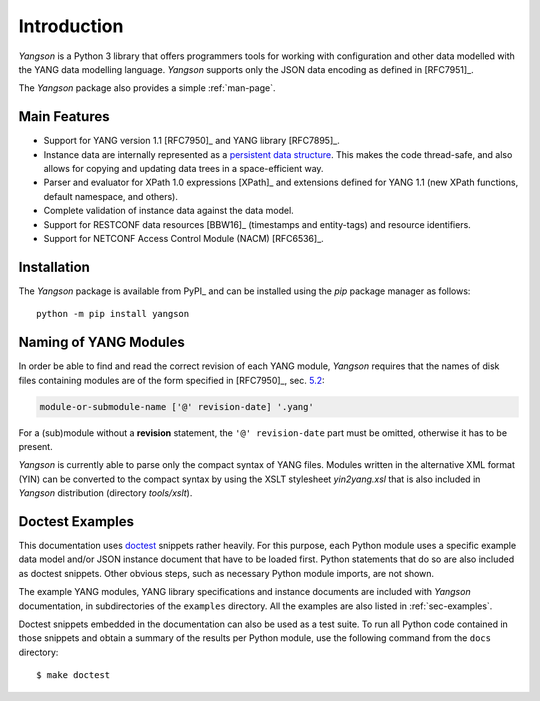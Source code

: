************
Introduction
************

*Yangson* is a Python 3 library that offers programmers tools for
working with configuration and other data modelled with the YANG data
modelling language. *Yangson* supports only the JSON data encoding as
defined in [RFC7951]_.

The *Yangson* package also provides a simple :ref:`man-page`.

Main Features
=============

* Support for YANG version 1.1 [RFC7950]_ and YANG library [RFC7895]_.

* Instance data are internally represented as a `persistent data
  structure`__. This makes the code thread-safe, and also allows for
  copying and updating data trees in a space-efficient way.

* Parser and evaluator for XPath 1.0 expressions [XPath]_ and
  extensions defined for YANG 1.1 (new XPath functions, default
  namespace, and others).

* Complete validation of instance data against the data model.

* Support for RESTCONF data resources [BBW16]_ (timestamps and
  entity-tags) and resource identifiers.

* Support for NETCONF Access Control Module (NACM) [RFC6536]_.

__ https://en.wikipedia.org/wiki/Persistent_data_structure

Installation
============

The *Yangson* package is available from PyPI_ and can be installed
using the *pip* package manager as follows::

  python -m pip install yangson

Naming of YANG Modules
======================

In order be able to find and read the correct revision of each YANG
module, *Yangson* requires that the names of disk files containing
modules are of the form specified in [RFC7950]_, sec. `5.2`_:

.. code-block:: none

   module-or-submodule-name ['@' revision-date] '.yang'

For a (sub)module without a **revision** statement, the ``'@'
revision-date`` part must be omitted, otherwise it has to be present.

*Yangson* is currently able to parse only the compact syntax of YANG
files. Modules written in the alternative XML format (YIN) can be
converted to the compact syntax by using the XSLT stylesheet
*yin2yang.xsl* that is also included in *Yangson* distribution
(directory *tools/xslt*).

Doctest Examples
================

This documentation uses doctest__ snippets rather heavily. For this
purpose, each Python module uses a specific example data model and/or
JSON instance document that have to be loaded first. Python statements that
do so are also included as doctest snippets. Other obvious steps, such
as necessary Python module imports, are not shown.

__ http://www.sphinx-doc.org/en/stable/ext/doctest.html

The example YANG modules, YANG library specifications and instance
documents are included with *Yangson* documentation, in subdirectories
of the ``examples`` directory. All the examples are also listed in
:ref:`sec-examples`.

Doctest snippets embedded in the documentation can also be used as a
test suite. To run all Python code contained in those snippets and
obtain a summary of the results per Python module, use the following
command from the ``docs`` directory::

  $ make doctest

.. _persistent structures: https://en.wikipedia.org/wiki/Persistent_data_structure
.. _5.2: https://tools.ietf.org/html/rfc7950#section-5.2
